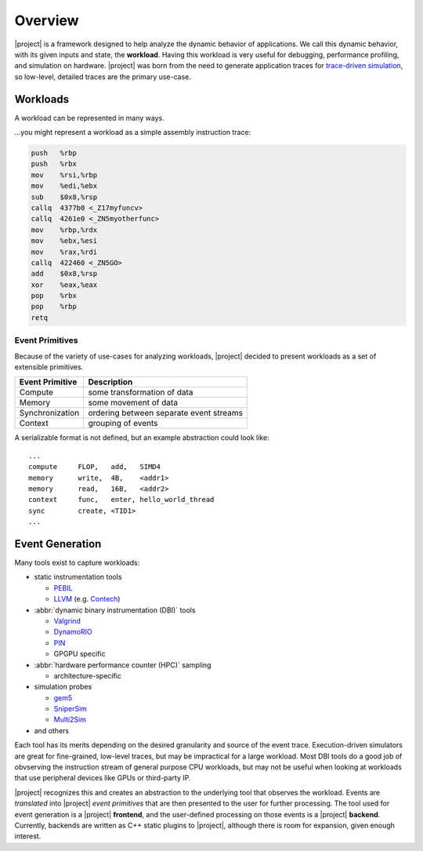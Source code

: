Overview
========

|project| is a framework designed to help analyze the dynamic behavior of
applications. We call this dynamic behavior, with its given inputs and state,
the **workload**. Having this workload is very useful for debugging,
performance profiling, and simulation on hardware. |project| was born from
the need to generate application traces for `trace-driven simulation`_,
so low-level, detailed traces are the primary use-case.

.. _`trace-driven simulation`: https://en.wikipedia.org/wiki/Microarchitecture_simulation

Workloads
---------

A workload can be represented in many ways.

...you might represent a workload as a simple assembly instruction trace:

.. code-block:: gas

   push   %rbp
   push   %rbx
   mov    %rsi,%rbp
   mov    %edi,%ebx
   sub    $0x8,%rsp
   callq  4377b0 <_Z17myfuncv>
   callq  4261e0 <_ZN5myotherfunc>
   mov    %rbp,%rdx
   mov    %ebx,%esi
   mov    %rax,%rdi
   callq  422460 <_ZN5GO>
   add    $0x8,%rsp
   xor    %eax,%eax
   pop    %rbx
   pop    %rbp
   retq

.. todo:: ...or you might want some type of call graph:

          ...or something else...


Event Primitives
^^^^^^^^^^^^^^^^

Because of the variety of use-cases for analyzing workloads,
|project| decided to present workloads as a set of extensible primitives.

+-----------------+-----------------------------------------+
| Event Primitive | Description                             |
+=================+=========================================+
| Compute         | some transformation of data             |
+-----------------+-----------------------------------------+
| Memory          | some movement of data                   |
+-----------------+-----------------------------------------+
| Synchronization | ordering between separate event streams |
+-----------------+-----------------------------------------+
| Context         | grouping of events                      |
+-----------------+-----------------------------------------+

A serializable format is not defined, but an example abstraction could look
like: ::

  ...
  compute     FLOP,   add,   SIMD4
  memory      write,  4B,    <addr1>
  memory      read,   16B,   <addr2>
  context     func,   enter, hello_world_thread
  sync        create, <TID1>
  ...

.. todo:: More detail is discussed futher in ???

Event Generation
----------------

Many tools exist to capture workloads:

* static instrumentation tools

  * PEBIL_
  * LLVM_ (e.g. Contech_)

* :abbr:`dynamic binary instrumentation (DBI)` tools

  * Valgrind_
  * DynamoRIO_
  * PIN_
  * GPGPU specific

* :abbr:`hardware performance counter (HPC)` sampling

  * architecture-specific

* simulation probes

  * gem5_
  * SniperSim_
  * Multi2Sim_

* and others

.. _PEBIL: http://www.sdsc.edu/pmac/tools/pebil.html
.. _LLVM: http://llvm.org
.. _Contech: http://bprail.github.io/contech/
.. _Valgrind: http://valgrind.org
.. _DynamoRIO: http://dynamorio.org
.. _PIN: https://software.intel.com/en-us/articles/pin-a-dynamic-binary-instrumentation-tool
.. _gem5: http://www.gem5.org/Main_Page
.. _SniperSim: http://snipersim.org/
.. _Multi2Sim: http://www.multi2sim.org/

Each tool has its merits depending on the desired granularity
and source of the event trace. Execution-driven simulators are great for
fine-grained, low-level traces, but may be impractical for a large workload.
Most DBI tools do a good job of obvserving the instruction stream of general
purpose CPU workloads, but may not be useful when looking at workloads that
use peripheral devices like GPUs or third-party IP.

|project| recognizes this and creates an abstraction to the underlying
tool that observes the workload. Events are *translated* into |project|
*event primitives* that are then presented to the user for further processing.
The tool used for event generation is a |project| **frontend**, and the
user-defined processing on those events is a |project| **backend**.
Currently, backends are written as C++ static plugins to |project|,
although there is room for expansion, given enough interest.
